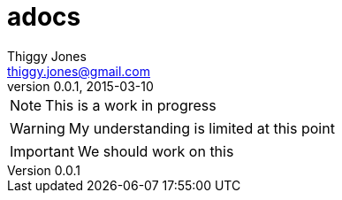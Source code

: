 = adocs
Thiggy Jones <thiggy.jones@gmail.com>
v0.0.1, 2015-03-10

NOTE: This is a work in progress

WARNING: My understanding is limited at this point

IMPORTANT: We should work on this
